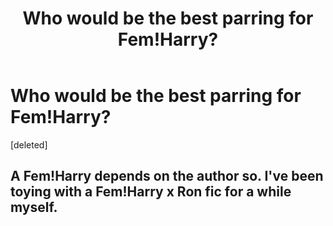 #+TITLE: Who would be the best parring for Fem!Harry?

* Who would be the best parring for Fem!Harry?
:PROPERTIES:
:Score: 1
:DateUnix: 1524912602.0
:DateShort: 2018-Apr-28
:FlairText: Discussion
:END:
[deleted]


** A Fem!Harry depends on the author so. I've been toying with a Fem!Harry x Ron fic for a while myself.
:PROPERTIES:
:Author: SirBaldBear
:Score: 1
:DateUnix: 1524913800.0
:DateShort: 2018-Apr-28
:END:
